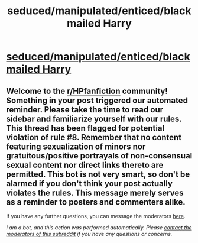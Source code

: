 #+TITLE: seduced/manipulated/enticed/blackmailed Harry

* [[/r/HPSlashFic/comments/jdwr6s/seducedmanipulatedenticedblackmailed_harry/][seduced/manipulated/enticed/blackmailed Harry]]
:PROPERTIES:
:Author: NobodyzHuman
:Score: 0
:DateUnix: 1603089836.0
:DateShort: 2020-Oct-19
:FlairText: Request
:END:

** Welcome to the [[/r/HPfanfiction][r/HPfanfiction]] community! Something in your post triggered our automated reminder. Please take the time to read our sidebar and familiarize yourself with our rules. This thread has been flagged for potential violation of rule #8. Remember that no content featuring sexualization of minors nor gratuitous/positive portrayals of non-consensual sexual content nor direct links thereto are permitted. This bot is not very smart, so don't be alarmed if you don't think your post actually violates the rules. This message merely serves as a reminder to posters and commenters alike.

If you have any further questions, you can message the moderators [[https://www.reddit.com/message/compose?to=%2Fr%2FHPfanfiction][here]].

/I am a bot, and this action was performed automatically. Please [[/message/compose/?to=/r/HPfanfiction][contact the moderators of this subreddit]] if you have any questions or concerns./
:PROPERTIES:
:Author: AutoModerator
:Score: 1
:DateUnix: 1603089836.0
:DateShort: 2020-Oct-19
:END:
